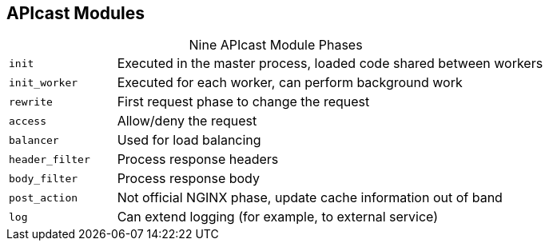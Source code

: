 :scrollbar:
:data-uri:


== APIcast Modules

.Nine APIcast Module Phases

[.noredheader,cols="20,80",caption=""]
|======
|`init` |Executed in the master process, loaded code shared between workers
|`init_worker` |Executed for each worker, can perform background work
|`rewrite` | First request phase to change the request
|`access` |Allow/deny the request
|`balancer` | Used for load balancing
|`header_filter` | Process response headers
|`body_filter` | Process response body
|`post_action` | Not official NGINX phase, update cache information out of band
|`log` | Can extend logging (for example, to external service)
|======
ifdef::showscript[]

Transcript:

The nine phases on NGINX for which APIcast modules exist are shown here. The behavior of APIcast is customizable via policies. A policy basically tells APIcast what it should do in each of the NGINX phases.

Policies can share data. They do that through what is called the context. Policies can read from and modify the context in every phase.

endif::showscript[]
